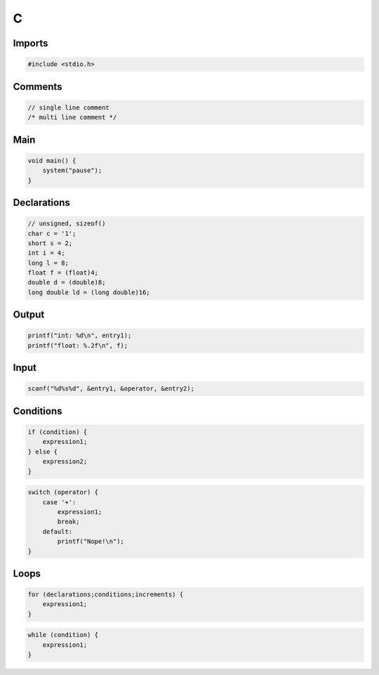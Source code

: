 C
=

Imports
-------

.. code:: c

 #include <stdio.h>

Comments
--------

.. code:: c

 // single line comment
 /* multi line comment */

Main
----

.. code:: c

 void main() {
     system("pause");
 }

Declarations
------------

.. code:: c

 // unsigned, sizeof()
 char c = '1';
 short s = 2;
 int i = 4;
 long l = 8;
 float f = (float)4;
 double d = (double)8;
 long double ld = (long double)16;

Output
------

.. code:: c

 printf("int: %d\n", entry1);
 printf("float: %.2f\n", f);

Input
-----

.. code:: c

 scanf("%d%s%d", &entry1, &operator, &entry2);

Conditions
----------

.. code:: c

 if (condition) {
     expression1;
 } else {
     expression2;
 }

.. code:: c

 switch (operator) {
     case '+':
         expression1;
         break;
     default:
         printf("Nope!\n");
 }

Loops
-----

.. code:: c

 for (declarations;conditions;increments) {
     expression1;
 }

.. code:: c

 while (condition) {
     expression1;
 }
